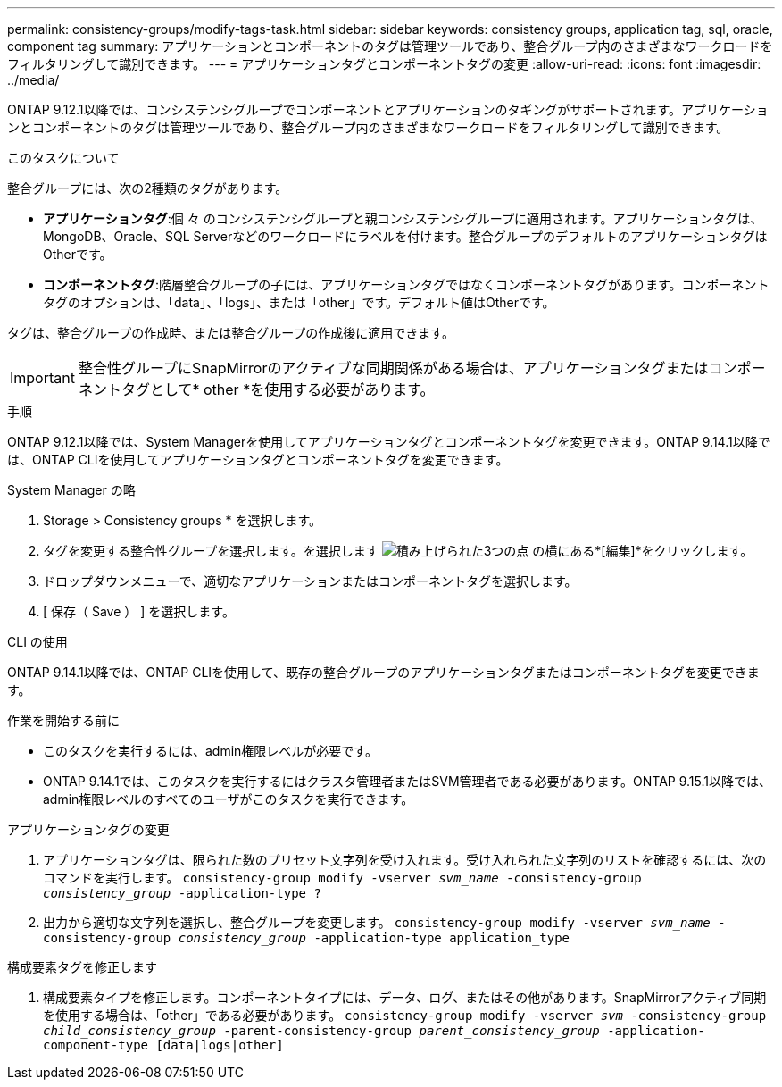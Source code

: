 ---
permalink: consistency-groups/modify-tags-task.html 
sidebar: sidebar 
keywords: consistency groups, application tag, sql, oracle, component tag 
summary: アプリケーションとコンポーネントのタグは管理ツールであり、整合グループ内のさまざまなワークロードをフィルタリングして識別できます。 
---
= アプリケーションタグとコンポーネントタグの変更
:allow-uri-read: 
:icons: font
:imagesdir: ../media/


[role="lead"]
ONTAP 9.12.1以降では、コンシステンシグループでコンポーネントとアプリケーションのタギングがサポートされます。アプリケーションとコンポーネントのタグは管理ツールであり、整合グループ内のさまざまなワークロードをフィルタリングして識別できます。

.このタスクについて
整合グループには、次の2種類のタグがあります。

* **アプリケーションタグ**:個 々 のコンシステンシグループと親コンシステンシグループに適用されます。アプリケーションタグは、MongoDB、Oracle、SQL Serverなどのワークロードにラベルを付けます。整合グループのデフォルトのアプリケーションタグはOtherです。
* **コンポーネントタグ**:階層整合グループの子には、アプリケーションタグではなくコンポーネントタグがあります。コンポーネントタグのオプションは、「data」、「logs」、または「other」です。デフォルト値はOtherです。


タグは、整合グループの作成時、または整合グループの作成後に適用できます。


IMPORTANT: 整合性グループにSnapMirrorのアクティブな同期関係がある場合は、アプリケーションタグまたはコンポーネントタグとして* other *を使用する必要があります。

.手順
ONTAP 9.12.1以降では、System Managerを使用してアプリケーションタグとコンポーネントタグを変更できます。ONTAP 9.14.1以降では、ONTAP CLIを使用してアプリケーションタグとコンポーネントタグを変更できます。

[role="tabbed-block"]
====
.System Manager の略
--
. Storage > Consistency groups * を選択します。
. タグを変更する整合性グループを選択します。を選択します image:icon_kabob.gif["積み上げられた3つの点"] の横にある*[編集]*をクリックします。
. ドロップダウンメニューで、適切なアプリケーションまたはコンポーネントタグを選択します。
. [ 保存（ Save ） ] を選択します。


--
.CLI の使用
--
ONTAP 9.14.1以降では、ONTAP CLIを使用して、既存の整合グループのアプリケーションタグまたはコンポーネントタグを変更できます。

.作業を開始する前に
* このタスクを実行するには、admin権限レベルが必要です。
* ONTAP 9.14.1では、このタスクを実行するにはクラスタ管理者またはSVM管理者である必要があります。ONTAP 9.15.1以降では、admin権限レベルのすべてのユーザがこのタスクを実行できます。


.アプリケーションタグの変更
. アプリケーションタグは、限られた数のプリセット文字列を受け入れます。受け入れられた文字列のリストを確認するには、次のコマンドを実行します。
`consistency-group modify -vserver _svm_name_ -consistency-group _consistency_group_ -application-type ?`
. 出力から適切な文字列を選択し、整合グループを変更します。
`consistency-group modify -vserver _svm_name_ -consistency-group _consistency_group_ -application-type application_type`


.構成要素タグを修正します
. 構成要素タイプを修正します。コンポーネントタイプには、データ、ログ、またはその他があります。SnapMirrorアクティブ同期を使用する場合は、「other」である必要があります。
`consistency-group modify -vserver _svm_ -consistency-group _child_consistency_group_ -parent-consistency-group _parent_consistency_group_ -application-component-type [data|logs|other]`


--
====
